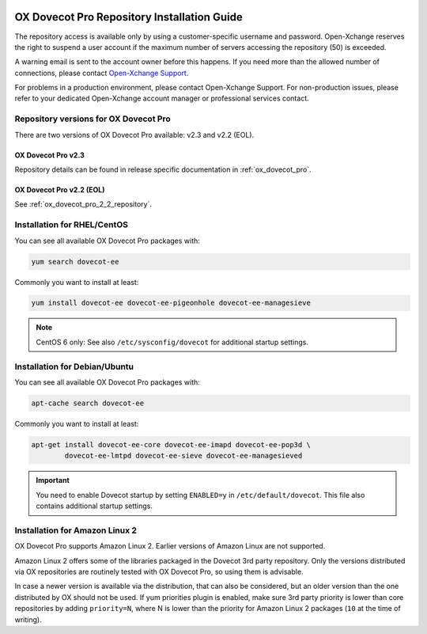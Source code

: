 .. _repository_guide:

.. image:: ../../_static/dovecot.png

============================================
OX Dovecot Pro Repository Installation Guide
============================================

The repository access is available only by using a customer-specific username
and password. Open-Xchange reserves the right to suspend a user account if the
maximum number of servers accessing the repository (50) is exceeded. 

A warning email is sent to the account owner before this happens. If you need
more than the allowed number of connections, please contact
`Open-Xchange Support <support@open-xchange.com>`_.

For problems in a production environment, please contact Open-Xchange Support.
For non-production issues, please refer to your dedicated Open-Xchange account
manager or professional services contact.

Repository versions for OX Dovecot Pro
======================================

There are two versions of OX Dovecot Pro available: v2.3 and v2.2 (EOL).

OX Dovecot Pro v2.3
-------------------

Repository details can be found in release specific documentation in
:ref:`ox_dovecot_pro`.

OX Dovecot Pro v2.2 (EOL)
-------------------------

See :ref:`ox_dovecot_pro_2_2_repository`.

Installation for RHEL/CentOS
============================

You can see all available OX Dovecot Pro packages with:

.. code-block:: none

  yum search dovecot-ee

Commonly you want to install at least:

.. code-block:: none

  yum install dovecot-ee dovecot-ee-pigeonhole dovecot-ee-managesieve

.. note:: CentOS 6 only: See also ``/etc/sysconfig/dovecot`` for additional
          startup settings.

Installation for Debian/Ubuntu
==============================

You can see all available OX Dovecot Pro packages with:

.. code-block:: none

  apt-cache search dovecot-ee

Commonly you want to install at least:

.. code-block:: none

  apt-get install dovecot-ee-core dovecot-ee-imapd dovecot-ee-pop3d \
          dovecot-ee-lmtpd dovecot-ee-sieve dovecot-ee-managesieved


.. Important:: You need to enable Dovecot startup by setting ``ENABLED=y`` in
               ``/etc/default/dovecot``. This file also contains additional
               startup settings.

Installation for Amazon Linux 2
===============================

.. dovecotadded:: 2.3.3

OX Dovecot Pro supports Amazon Linux 2. Earlier versions of Amazon Linux are
not supported.

Amazon Linux 2 offers some of the libraries packaged in the Dovecot 3rd party
repository. Only the versions distributed via OX repositories are routinely
tested with OX Dovecot Pro, so using them is advisable.

In case a newer version is available via the distribution, that can also be
considered, but an older version than the one distributed by OX should not be
used. If yum priorities plugin is enabled, make sure 3rd party priority is
lower than core repositories by adding ``priority=N``, where N is lower than
the priority for Amazon Linux 2 packages (``10`` at the time of writing).
